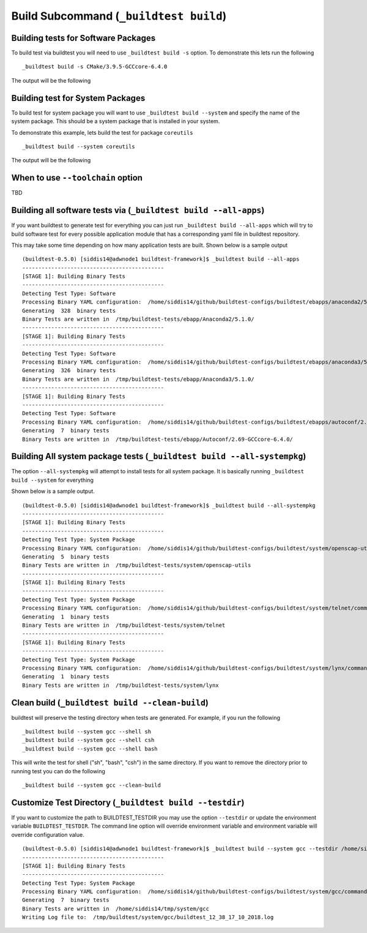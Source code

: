.. _Build_Subcommand:

Build Subcommand (``_buildtest build``)
==========================================


.. program-output:: cat scripts/Build_Subcommand/help.txt

Building tests for Software Packages
-------------------------------------


To build test via buildtest you will need to use ``_buildtest build -s`` option. To
demonstrate this lets run the following

::

    _buildtest build -s CMake/3.9.5-GCCcore-6.4.0

The output will be the following

.. program-output:: cat scripts/Build_Subcommand/CMake-3.9.5-GCCcore-6.4.0.txt

Building test for System Packages
----------------------------------

To build test for system package you will want to use ``_buildtest build --system`` and
specify the name of the system package. This should be a system package that is installed
in your system.

To demonstrate this example, lets build the test for package ``coreutils``

::

    _buildtest build --system coreutils

The output will be the following

.. program-output:: cat scripts/Build_Subcommand/coreutils.txt

When to use ``--toolchain`` option
------------------------------------

TBD




Building all software tests via (``_buildtest build --all-apps``)
-------------------------------------------------------------------

If you want buildtest to generate test for everything you can just run ``_buildtest build --all-apps``
which will try to build software test for every possible application module that has
a corresponding yaml file in buildtest repository.

This may take some time depending on how many application tests are built. Shown
below is a sample output

::

    (buildtest-0.5.0) [siddis14@adwnode1 buildtest-framework]$ _buildtest build --all-apps
    --------------------------------------------
    [STAGE 1]: Building Binary Tests
    --------------------------------------------
    Detecting Test Type: Software
    Processing Binary YAML configuration:  /home/siddis14/github/buildtest-configs/buildtest/ebapps/anaconda2/5.1.0/command.yaml
    Generating  328  binary tests
    Binary Tests are written in  /tmp/buildtest-tests/ebapp/Anaconda2/5.1.0/
    --------------------------------------------
    [STAGE 1]: Building Binary Tests
    --------------------------------------------
    Detecting Test Type: Software
    Processing Binary YAML configuration:  /home/siddis14/github/buildtest-configs/buildtest/ebapps/anaconda3/5.1.0/command.yaml
    Generating  326  binary tests
    Binary Tests are written in  /tmp/buildtest-tests/ebapp/Anaconda3/5.1.0/
    --------------------------------------------
    [STAGE 1]: Building Binary Tests
    --------------------------------------------
    Detecting Test Type: Software
    Processing Binary YAML configuration:  /home/siddis14/github/buildtest-configs/buildtest/ebapps/autoconf/2.69/command.yaml
    Generating  7  binary tests
    Binary Tests are written in  /tmp/buildtest-tests/ebapp/Autoconf/2.69-GCCcore-6.4.0/



Building All system package tests (``_buildtest build --all-systempkg``)
---------------------------------------------------------------------------

The option ``--all-systempkg`` will attempt to install tests for
all system package. It is basically running ``_buildtest build --system`` for everything


Shown below is a sample output.

::

    (buildtest-0.5.0) [siddis14@adwnode1 buildtest-framework]$ _buildtest build --all-systempkg
    --------------------------------------------
    [STAGE 1]: Building Binary Tests
    --------------------------------------------
    Detecting Test Type: System Package
    Processing Binary YAML configuration:  /home/siddis14/github/buildtest-configs/buildtest/system/openscap-utils/command.yaml
    Generating  5  binary tests
    Binary Tests are written in  /tmp/buildtest-tests/system/openscap-utils
    --------------------------------------------
    [STAGE 1]: Building Binary Tests
    --------------------------------------------
    Detecting Test Type: System Package
    Processing Binary YAML configuration:  /home/siddis14/github/buildtest-configs/buildtest/system/telnet/command.yaml
    Generating  1  binary tests
    Binary Tests are written in  /tmp/buildtest-tests/system/telnet
    --------------------------------------------
    [STAGE 1]: Building Binary Tests
    --------------------------------------------
    Detecting Test Type: System Package
    Processing Binary YAML configuration:  /home/siddis14/github/buildtest-configs/buildtest/system/lynx/command.yaml
    Generating  1  binary tests
    Binary Tests are written in  /tmp/buildtest-tests/system/lynx

Clean build (``_buildtest build --clean-build``)
-------------------------------------------------------

buildtest will preserve the testing directory when tests are generated. For example, if you
run the following

::

    _buildtest build --system gcc --shell sh
    _buildtest build --system gcc --shell csh
    _buildtest build --system gcc --shell bash

This will write the test for shell ("sh", "bash", "csh") in the same directory. If you
want to remove the directory prior to running test you can do the following

::

    _buildtest build --system gcc --clean-build

Customize Test Directory (``_buildtest build --testdir``)
-------------------------------------------------------------

If you want to customize the path to BUILDTEST_TESTDIR you may use the option ``--testdir``
or update the environment variable ``BUILDTEST_TESTDIR``. The command line option will override
environment variable and environment variable will override configuration value.

::

    (buildtest-0.5.0) [siddis14@adwnode1 buildtest-framework]$ _buildtest build --system gcc --testdir /home/siddis14/tmp/
    --------------------------------------------
    [STAGE 1]: Building Binary Tests
    --------------------------------------------
    Detecting Test Type: System Package
    Processing Binary YAML configuration:  /home/siddis14/github/buildtest-configs/buildtest/system/gcc/command.yaml
    Generating  7  binary tests
    Binary Tests are written in  /home/siddis14/tmp/system/gcc
    Writing Log file to:  /tmp/buildtest/system/gcc/buildtest_12_38_17_10_2018.log
